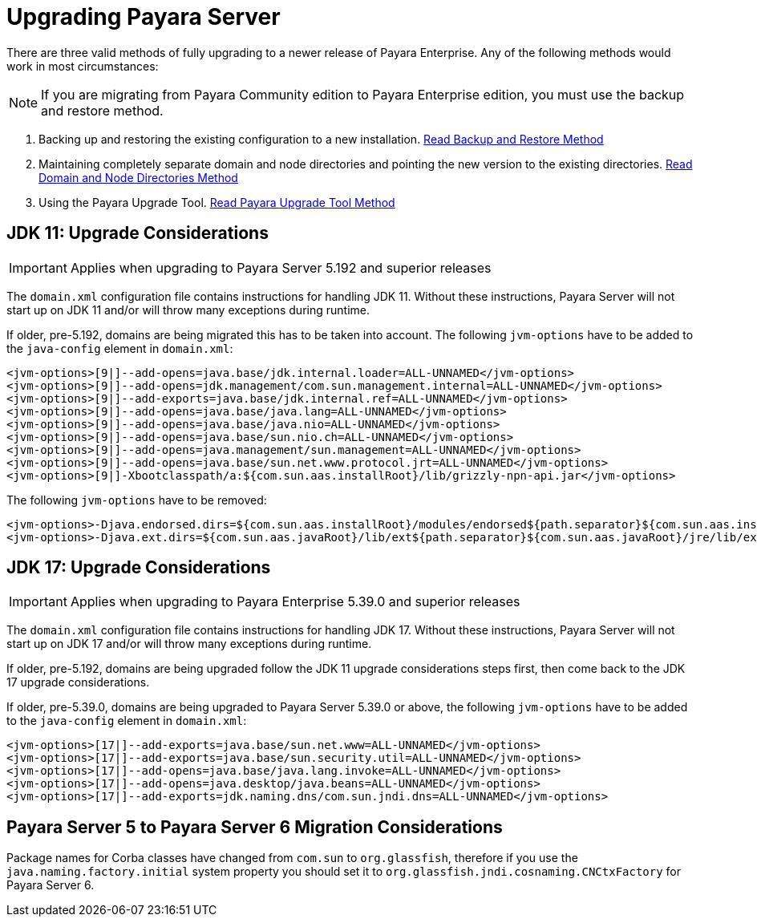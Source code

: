 [[upgrade-payara-server]]
= Upgrading Payara Server

There are three valid methods of fully upgrading to a newer release of Payara Enterprise. Any of the following methods would work in most circumstances:

NOTE: If you are migrating from Payara Community edition to Payara Enterprise edition, you must use the backup and restore method.

. Backing up and restoring the existing configuration to a new installation.
xref:Technical Documentation/Payara Server Documentation/Upgrade Guide/Backup and Restore Method.adoc[Read Backup and Restore Method]

. Maintaining completely separate domain and node directories and pointing the new version to the existing directories.
xref:Technical Documentation/Payara Server Documentation/Upgrade Guide/Domain and Node Directories Method.adoc[Read Domain and Node Directories Method]

. Using the Payara Upgrade Tool.
xref:Technical Documentation/Payara Server Documentation/Upgrade Guide/Upgrade Tool.adoc[Read Payara Upgrade Tool Method]

[[jdk-11-upgrade-considerations]]
== JDK 11: Upgrade Considerations

IMPORTANT: Applies when upgrading to Payara Server 5.192 and superior releases

The `domain.xml` configuration file contains instructions for handling JDK 11. Without these instructions, Payara Server will not start up on JDK 11 and/or will throw many exceptions during runtime.

If older, pre-5.192, domains are being migrated this has to be taken into account. The following `jvm-options` have to be added to the `java-config` element in `domain.xml`:

[source, xml]
----
<jvm-options>[9|]--add-opens=java.base/jdk.internal.loader=ALL-UNNAMED</jvm-options>
<jvm-options>[9|]--add-opens=jdk.management/com.sun.management.internal=ALL-UNNAMED</jvm-options>
<jvm-options>[9|]--add-exports=java.base/jdk.internal.ref=ALL-UNNAMED</jvm-options>
<jvm-options>[9|]--add-opens=java.base/java.lang=ALL-UNNAMED</jvm-options>
<jvm-options>[9|]--add-opens=java.base/java.nio=ALL-UNNAMED</jvm-options>
<jvm-options>[9|]--add-opens=java.base/sun.nio.ch=ALL-UNNAMED</jvm-options>
<jvm-options>[9|]--add-opens=java.management/sun.management=ALL-UNNAMED</jvm-options>
<jvm-options>[9|]--add-opens=java.base/sun.net.www.protocol.jrt=ALL-UNNAMED</jvm-options>
<jvm-options>[9|]-Xbootclasspath/a:${com.sun.aas.installRoot}/lib/grizzly-npn-api.jar</jvm-options>
----

The following `jvm-options` have to be removed:

[source, xml]
----
<jvm-options>-Djava.endorsed.dirs=${com.sun.aas.installRoot}/modules/endorsed${path.separator}${com.sun.aas.installRoot}/lib/endorsed</jvm-options>
<jvm-options>-Djava.ext.dirs=${com.sun.aas.javaRoot}/lib/ext${path.separator}${com.sun.aas.javaRoot}/jre/lib/ext${path.separator}${com.sun.aas.instanceRoot}/lib/ext</jvm-options>
----

[[jdk-17-upgrade-considerations]]
== JDK 17: Upgrade Considerations

IMPORTANT: Applies when upgrading to Payara Enterprise 5.39.0 and superior releases

The `domain.xml` configuration file contains instructions for handling JDK 17. Without these instructions, Payara Server will not start up on JDK 17 and/or will throw many exceptions during runtime.

If older, pre-5.192, domains are being upgraded follow the JDK 11 upgrade considerations steps first, then come back to the JDK 17 upgrade considerations.

If older, pre-5.39.0, domains are being upgraded to Payara Server 5.39.0 or above, the following `jvm-options` have to be added to the `java-config` element in `domain.xml`:

[source, xml]
----
<jvm-options>[17|]--add-exports=java.base/sun.net.www=ALL-UNNAMED</jvm-options>
<jvm-options>[17|]--add-exports=java.base/sun.security.util=ALL-UNNAMED</jvm-options>
<jvm-options>[17|]--add-opens=java.base/java.lang.invoke=ALL-UNNAMED</jvm-options>
<jvm-options>[17|]--add-opens=java.desktop/java.beans=ALL-UNNAMED</jvm-options>
<jvm-options>[17|]--add-exports=jdk.naming.dns/com.sun.jndi.dns=ALL-UNNAMED</jvm-options>
----

[[migration-5-to-6-considerations]]
== Payara Server 5 to Payara Server 6 Migration Considerations
Package names for Corba classes have changed from `com.sun` to `org.glassfish`, therefore if you use the `java.naming.factory.initial` system property you should set it to `org.glassfish.jndi.cosnaming.CNCtxFactory` for Payara Server 6.

